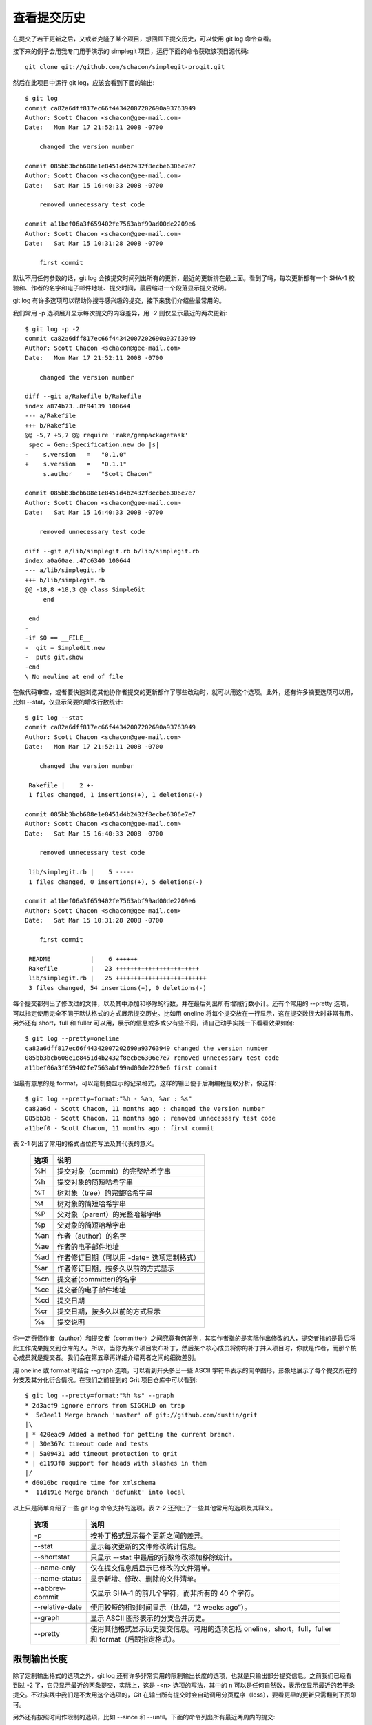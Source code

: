 查看提交历史
====================

在提交了若干更新之后，又或者克隆了某个项目，想回顾下提交历史，可以使用 git log 命令查看。

接下来的例子会用我专门用于演示的 simplegit 项目，运行下面的命令获取该项目源代码::

 git clone git://github.com/schacon/simplegit-progit.git
 
然后在此项目中运行 git log，应该会看到下面的输出::

 $ git log
 commit ca82a6dff817ec66f44342007202690a93763949
 Author: Scott Chacon <schacon@gee-mail.com>
 Date:   Mon Mar 17 21:52:11 2008 -0700
 
     changed the version number
 
 commit 085bb3bcb608e1e8451d4b2432f8ecbe6306e7e7
 Author: Scott Chacon <schacon@gee-mail.com>
 Date:   Sat Mar 15 16:40:33 2008 -0700
 
     removed unnecessary test code
 
 commit a11bef06a3f659402fe7563abf99ad00de2209e6
 Author: Scott Chacon <schacon@gee-mail.com>
 Date:   Sat Mar 15 10:31:28 2008 -0700
 
     first commit

默认不用任何参数的话，git log 会按提交时间列出所有的更新，最近的更新排在最上面。看到了吗，每次更新都有一个 SHA-1 校验和、作者的名字和电子邮件地址、提交时间，最后缩进一个段落显示提交说明。

git log 有许多选项可以帮助你搜寻感兴趣的提交，接下来我们介绍些最常用的。

我们常用 -p 选项展开显示每次提交的内容差异，用 -2 则仅显示最近的两次更新::

 $ git log -p -2
 commit ca82a6dff817ec66f44342007202690a93763949
 Author: Scott Chacon <schacon@gee-mail.com>
 Date:   Mon Mar 17 21:52:11 2008 -0700
 
     changed the version number
 
 diff --git a/Rakefile b/Rakefile
 index a874b73..8f94139 100644
 --- a/Rakefile
 +++ b/Rakefile
 @@ -5,7 +5,7 @@ require 'rake/gempackagetask'
  spec = Gem::Specification.new do |s|
 -    s.version   =   "0.1.0"
 +    s.version   =   "0.1.1"
      s.author    =   "Scott Chacon"
 
 commit 085bb3bcb608e1e8451d4b2432f8ecbe6306e7e7
 Author: Scott Chacon <schacon@gee-mail.com>
 Date:   Sat Mar 15 16:40:33 2008 -0700
 
     removed unnecessary test code
 
 diff --git a/lib/simplegit.rb b/lib/simplegit.rb
 index a0a60ae..47c6340 100644
 --- a/lib/simplegit.rb
 +++ b/lib/simplegit.rb
 @@ -18,8 +18,3 @@ class SimpleGit
      end
 
  end
 -
 -if $0 == __FILE__
 -  git = SimpleGit.new
 -  puts git.show
 -end
 \ No newline at end of file

在做代码审查，或者要快速浏览其他协作者提交的更新都作了哪些改动时，就可以用这个选项。此外，还有许多摘要选项可以用，比如 --stat，仅显示简要的增改行数统计::

 $ git log --stat 
 commit ca82a6dff817ec66f44342007202690a93763949
 Author: Scott Chacon <schacon@gee-mail.com>
 Date:   Mon Mar 17 21:52:11 2008 -0700
 
     changed the version number
 
  Rakefile |    2 +-
  1 files changed, 1 insertions(+), 1 deletions(-)
 
 commit 085bb3bcb608e1e8451d4b2432f8ecbe6306e7e7
 Author: Scott Chacon <schacon@gee-mail.com>
 Date:   Sat Mar 15 16:40:33 2008 -0700
 
     removed unnecessary test code
 
  lib/simplegit.rb |    5 -----
  1 files changed, 0 insertions(+), 5 deletions(-)
 
 commit a11bef06a3f659402fe7563abf99ad00de2209e6
 Author: Scott Chacon <schacon@gee-mail.com>
 Date:   Sat Mar 15 10:31:28 2008 -0700
 
     first commit
 
  README           |    6 ++++++
  Rakefile         |   23 +++++++++++++++++++++++
  lib/simplegit.rb |   25 +++++++++++++++++++++++++
  3 files changed, 54 insertions(+), 0 deletions(-)

每个提交都列出了修改过的文件，以及其中添加和移除的行数，并在最后列出所有增减行数小计。还有个常用的 --pretty 选项，可以指定使用完全不同于默认格式的方式展示提交历史。比如用 oneline 将每个提交放在一行显示，这在提交数很大时非常有用。另外还有 short，full 和 fuller 可以用，展示的信息或多或少有些不同，请自己动手实践一下看看效果如何::

 $ git log --pretty=oneline
 ca82a6dff817ec66f44342007202690a93763949 changed the version number
 085bb3bcb608e1e8451d4b2432f8ecbe6306e7e7 removed unnecessary test code
 a11bef06a3f659402fe7563abf99ad00de2209e6 first commit

但最有意思的是 format，可以定制要显示的记录格式，这样的输出便于后期编程提取分析，像这样::

 $ git log --pretty=format:"%h - %an, %ar : %s"
 ca82a6d - Scott Chacon, 11 months ago : changed the version number
 085bb3b - Scott Chacon, 11 months ago : removed unnecessary test code
 a11bef0 - Scott Chacon, 11 months ago : first commit

表 2-1 列出了常用的格式占位符写法及其代表的意义。

 ==== ======================================
 选项   说明
 ==== ======================================
 %H   提交对象（commit）的完整哈希字串
 %h   提交对象的简短哈希字串
 %T   树对象（tree）的完整哈希字串
 %t   树对象的简短哈希字串
 %P   父对象（parent）的完整哈希字串
 %p   父对象的简短哈希字串
 %an  作者（author）的名字
 %ae  作者的电子邮件地址
 %ad  作者修订日期（可以用 -date= 选项定制格式）
 %ar  作者修订日期，按多久以前的方式显示
 %cn  提交者(committer)的名字
 %ce  提交者的电子邮件地址
 %cd  提交日期
 %cr  提交日期，按多久以前的方式显示
 %s   提交说明
 ==== ======================================

你一定奇怪作者（author）和提交者（committer）之间究竟有何差别，其实作者指的是实际作出修改的人，提交者指的是最后将此工作成果提交到仓库的人。所以，当你为某个项目发布补丁，然后某个核心成员将你的补丁并入项目时，你就是作者，而那个核心成员就是提交者。我们会在第五章再详细介绍两者之间的细微差别。

用 oneline 或 format 时结合 --graph 选项，可以看到开头多出一些 ASCII 字符串表示的简单图形，形象地展示了每个提交所在的分支及其分化衍合情况。在我们之前提到的 Grit 项目仓库中可以看到::

 $ git log --pretty=format:"%h %s" --graph
 * 2d3acf9 ignore errors from SIGCHLD on trap
 *  5e3ee11 Merge branch 'master' of git://github.com/dustin/grit
 |\
 | * 420eac9 Added a method for getting the current branch.
 * | 30e367c timeout code and tests
 * | 5a09431 add timeout protection to grit
 * | e1193f8 support for heads with slashes in them
 |/
 * d6016bc require time for xmlschema
 *  11d191e Merge branch 'defunkt' into local

以上只是简单介绍了一些 git log 命令支持的选项。表 2-2 还列出了一些其他常用的选项及其释义。

 =============== ========================================================================================
 选项             说明
 =============== ========================================================================================
 -p              按补丁格式显示每个更新之间的差异。
 --stat          显示每次更新的文件修改统计信息。
 --shortstat     只显示 --stat 中最后的行数修改添加移除统计。
 --name-only     仅在提交信息后显示已修改的文件清单。
 --name-status   显示新增、修改、删除的文件清单。
 --abbrev-commit 仅显示 SHA-1 的前几个字符，而非所有的 40 个字符。
 --relative-date 使用较短的相对时间显示（比如，“2 weeks ago”）。
 --graph         显示 ASCII 图形表示的分支合并历史。
 --pretty        使用其他格式显示历史提交信息。可用的选项包括 oneline，short，full，fuller 和 format（后跟指定格式）。
 =============== ========================================================================================

限制输出长度
-------------------------

除了定制输出格式的选项之外，git log 还有许多非常实用的限制输出长度的选项，也就是只输出部分提交信息。之前我们已经看到过 -2 了，它只显示最近的两条提交，实际上，这是 -<n> 选项的写法，其中的 n 可以是任何自然数，表示仅显示最近的若干条提交。不过实践中我们是不太用这个选项的，Git 在输出所有提交时会自动调用分页程序（less），要看更早的更新只需翻到下页即可。

另外还有按照时间作限制的选项，比如 --since 和 --until。下面的命令列出所有最近两周内的提交::

$ git log --since=2.weeks

你可以给出各种时间格式，比如说具体的某一天（“2008-01-15”），或者是多久以前（“2 years 1 day 3 minutes ago”）。

还可以给出若干搜索条件，列出符合的提交。用 --author 选项显示指定作者的提交，用 --grep 选项搜索提交说明中的关键字。（请注意，如果要得到同时满足这两个选项搜索条件的提交，就必须用 --all-match 选项。否则，满足任意一个条件的提交都会被匹配出来）

另一个真正实用的git log选项是路径(path)，如果只关心某些文件或者目录的历史提交，可以在 git log 选项的最后指定它们的路径。因为是放在最后位置上的选项，所以用两个短划线（--）隔开之前的选项和后面限定的路径名。

表 2-3 还列出了其他常用的类似选项。

================= =====================
选项               说明
================= =====================
-(n)              仅显示最近的 n 条提交
--since, --after  仅显示指定时间之后的提交。
--until, --before 仅显示指定时间之前的提交。
--author          仅显示指定作者相关的提交。
--committer       仅显示指定提交者相关的提交。
================= =====================

来看一个实际的例子，如果要查看 Git 仓库中，2008 年 10 月期间，Junio Hamano 提交的但未合并的测试脚本（位于项目的 t/ 目录下的文件），可以用下面的查询命令::

 $ git log --pretty="%h - %s" --author=gitster --since="2008-10-01" \
    --before="2008-11-01" --no-merges -- t/
 5610e3b - Fix testcase failure when extended attribute
 acd3b9e - Enhance hold_lock_file_for_{update,append}()
 f563754 - demonstrate breakage of detached checkout wi
 d1a43f2 - reset --hard/read-tree --reset -u: remove un
 51a94af - Fix "checkout --track -b newbranch" on detac
 b0ad11e - pull: allow "git pull origin $something:$cur
 Git 项目有 20,000 多条提交，但我们给出搜索选项后，仅列出了其中满足条件的 6 条。

使用图形化工具查阅提交历史
-------------------------------------

有时候图形化工具更容易展示历史提交的变化，随 Git 一同发布的 gitk 就是这样一种工具。它是用 Tcl/Tk 写成的，基本上相当于 git log 命令的可视化版本，凡是 git log 可以用的选项也都能用在 gitk 上。在项目工作目录中输入 gitk 命令后，就会启动图 2-2 所示的界面。

.. image:: /_static/images/18333fig0202-tn.png

图 2-2. gitk 的图形界面
上半个窗口显示的是历次提交的分支祖先图谱，下半个窗口显示当前点选的提交对应的具体差异。